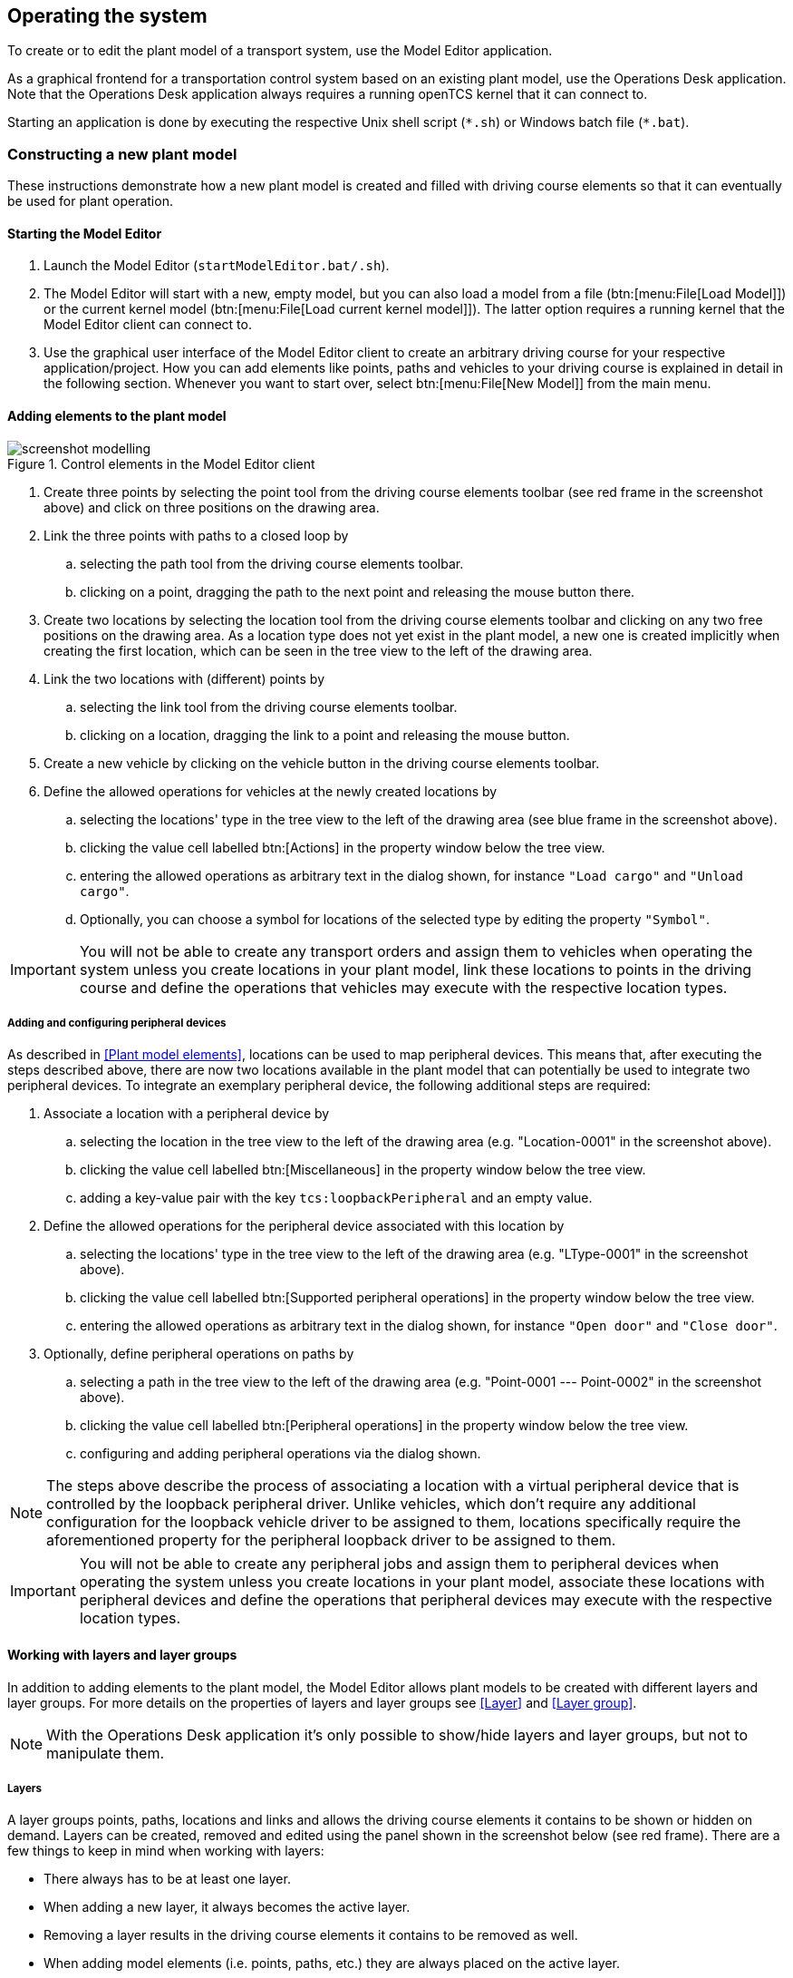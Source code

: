 
== Operating the system

To create or to edit the plant model of a transport system, use the Model Editor application.

As a graphical frontend for a transportation control system based on an existing plant model, use the Operations Desk application.
Note that the Operations Desk application always requires a running openTCS kernel that it can connect to.

Starting an application is done by executing the respective Unix shell script (`\*.sh`) or Windows batch file (`*.bat`).

=== Constructing a new plant model

These instructions demonstrate how a new plant model is created and filled with driving course elements so that it can eventually be used for plant operation.

==== Starting the Model Editor

. Launch the Model Editor (`startModelEditor.bat/.sh`).
. The Model Editor will start with a new, empty model, but you can also load a model from a file (btn:[menu:File[Load Model]]) or the current kernel model (btn:[menu:File[Load current kernel model]]).
  The latter option requires a running kernel that the Model Editor client can connect to.
. Use the graphical user interface of the Model Editor client to create an arbitrary driving course for your respective application/project.
  How you can add elements like points, paths and vehicles to your driving course is explained in detail in the following section.
  Whenever you want to start over, select btn:[menu:File[New Model]] from the main menu.

==== Adding elements to the plant model

.Control elements in the Model Editor client
image::screenshot_modelling.png[]

. Create three points by selecting the point tool from the driving course elements toolbar (see red frame in the screenshot above) and click on three positions on the drawing area.
. Link the three points with paths to a closed loop by
.. selecting the path tool from the driving course elements toolbar.
.. clicking on a point, dragging the path to the next point and releasing the mouse button there.
. Create two locations by selecting the location tool from the driving course elements toolbar and clicking on any two free positions on the drawing area.
  As a location type does not yet exist in the plant model, a new one is created implicitly when creating the first location, which can be seen in the tree view to the left of the drawing area.
. Link the two locations with (different) points by
.. selecting the link tool from the driving course elements toolbar.
.. clicking on a location, dragging the link to a point and releasing the mouse button.
. Create a new vehicle by clicking on the vehicle button in the driving course elements toolbar.
. Define the allowed operations for vehicles at the newly created locations by
.. selecting the locations' type in the tree view to the left of the drawing area (see blue frame in the screenshot above).
.. clicking the value cell labelled btn:[Actions] in the property window below the tree view.
.. entering the allowed operations as arbitrary text in the dialog shown, for instance `"Load cargo"` and `"Unload cargo"`.
.. Optionally, you can choose a symbol for locations of the selected type by editing the property `"Symbol"`.

IMPORTANT: You will not be able to create any transport orders and assign them to vehicles when operating the system unless you create locations in your plant model, link these locations to points in the driving course and define the operations that vehicles may execute with the respective location types.

===== Adding and configuring peripheral devices

As described in <<Plant model elements>>, locations can be used to map peripheral devices.
This means that, after executing the steps described above, there are now two locations available in the plant model that can potentially be used to integrate two peripheral devices.
To integrate an exemplary peripheral device, the following additional steps are required:

. Associate a location with a peripheral device by
.. selecting the location in the tree view to the left of the drawing area (e.g. "Location-0001" in the screenshot above).
.. clicking the value cell labelled btn:[Miscellaneous] in the property window below the tree view.
.. adding a key-value pair with the key `tcs:loopbackPeripheral` and an empty value.
. Define the allowed operations for the peripheral device associated with this location by
.. selecting the locations' type in the tree view to the left of the drawing area (e.g. "LType-0001" in the screenshot above).
.. clicking the value cell labelled btn:[Supported peripheral operations] in the property window below the tree view.
.. entering the allowed operations as arbitrary text in the dialog shown, for instance `"Open door"` and `"Close door"`.
. Optionally, define peripheral operations on paths by
.. selecting a path in the tree view to the left of the drawing area (e.g. "Point-0001 --- Point-0002" in the screenshot above).
.. clicking the value cell labelled btn:[Peripheral operations] in the property window below the tree view.
.. configuring and adding peripheral operations via the dialog shown.

NOTE: The steps above describe the process of associating a location with a virtual peripheral device that is controlled by the loopback peripheral driver.
Unlike vehicles, which don't require any additional configuration for the loopback vehicle driver to be assigned to them, locations specifically require the aforementioned property for the peripheral loopback driver to be assigned to them.

IMPORTANT: You will not be able to create any peripheral jobs and assign them to peripheral devices when operating the system unless you create locations in your plant model, associate these locations with peripheral devices and define the operations that peripheral devices may execute with the respective location types.

==== Working with layers and layer groups

In addition to adding elements to the plant model, the Model Editor allows plant models to be created with different layers and layer groups.
For more details on the properties of layers and layer groups see <<Layer>> and <<Layer group>>.

NOTE: With the Operations Desk application it's only possible to show/hide layers and layer groups, but not to manipulate them.

===== Layers

A layer groups points, paths, locations and links and allows the driving course elements it contains to be shown or hidden on demand.
Layers can be created, removed and edited using the panel shown in the screenshot below (see red frame).
There are a few things to keep in mind when working with layers:

* There always has to be at least one layer.
* When adding a new layer, it always becomes the active layer.
* Removing a layer results in the driving course elements it contains to be removed as well.
* When adding model elements (i.e. points, paths, etc.) they are always placed on the active layer.
* Links (between locations and points) are always placed on the same layer the respective location is placed on, regardless of the active layer.
* When performing "copy & paste", "cut & paste" or "duplicate" operations on driving course elements, the copies are always placed on the active layer.

NOTE: In the Operations Desk application the visibility of layers (and layer groups) also affects whether vehicle elements are displayed in the plant model or not.
Vehicle elements inherit the visibility of the point at which they are reported.
If a vehicle is reported at a point that is part of a hidden layer (or layer group), the vehicle element is not displayed in the plant model.

.Layers panel (Toolbar buttons: Add layer, Remove (selected) layer, Move (selected) layer up, Move (selected) layer down)
image::screenshot_layers_panel.png[]

===== Layer groups

A layer group groups, as the name implies, one or more layers and allows multiple layers to be shown or hidden at once.
Layer groups can be created, removed and edited using the panel shown in the screenshot below (see red frame).
There are a few things to keep in mind when working with layer groups:

* There always has to be at least one layer group.
* Removing a layer group results in all layers assigned to it to be removed as well.

.Layer groups panel (Toolbar buttons: Add layer group, Remove (selected) layer group)
image::screenshot_layer_groups_panel.png[]

==== Saving the plant model

You have two options to save the model: on your local hard drive or in a running kernel instance the Model Editor can connect to.

===== Saving the model locally

Select btn:[menu:File[Save Model]] or btn:[menu:File[Save Model As...]] and enter a file name for the model.

===== Loading the model into a running kernel

Select btn:[menu:File[Upload model to kernel]] and your model will be loaded into the kernel, letting you use it for operating a plant.
This, though, requires you to save it locally first.
Note that any model that was previously loaded in the kernel will be replaced, as the kernel can only store a single model at a time.

=== Operating the plant

These instructions explain how the newly created model that was loaded into the kernel can be used for plant operation, how vehicle drivers are used and how transport orders can be created and processed by a vehicle.

==== Starting components for system operation

.Operations Desk application displaying plant model
image::screenshot_operations_desk.png[]

. Start the kernel (`startKernel.bat/.sh`).
.. If this is your first time running the kernel, you need to load an existing plant model from the Model Editor into the kernel first.
(See <<Loading the model into a running kernel>>).
. Start the Kernel Control Center application (`startKernelControlCenter.bat/.sh`)
. Start the Operations Desk application (`startOperationsDesk.bat/.sh`)
. In the Kernel Control Center, select the btn:[Vehicle driver] tab.
Then select, configure and start driver for each vehicle in the model.
.. The list on the left-hand side of the window shows all vehicles in the chosen model.
.. A detailed view for a vehicle can be seen on the right-hand side of the driver panel after double-clicking on the vehicle name in the list.
The specific design of this detailed view depends on the driver associated with the vehicle.
Usually, status information sent by the vehicle (e.g. current position and mode of operation) is displayed and low-level settings (e.g. for the vehicle's IP address) are provided here.
.. Right-clicking on the list of vehicles shows a popup menu that allows to attach drivers to selected vehicles.
.. For a vehicle to be controlled by the system, a driver needs to be attached to the vehicle and enabled.
(For testing purposes without real vehicles that could communicate with the system, the so-called loopback driver can be used, which provides a virtual vehicle that roughly simulates a real one.)
How you attach and enable a vehicle driver is explained in detail in <<Configuring vehicle drivers>>.

.Driver panel with detailed view of a vehicle
image::screenshot_driver_panel.png[]

==== Configuring vehicle drivers

. Switch to the Kernel Control Center application.
. Associate a vehicle with the loopback driver by right-clicking on the vehicle in the vehicle list of the driver panel and selecting the menu entry btn:[menu:Driver[Loopback adapter (virtual vehicle)]].
. Open the detailed view of the vehicle by double-clicking on the vehicle's name in the list.
. In the detailed view of the vehicle that is now shown to the right of the vehicle list, select the btn:[Loopback options] tab.
. Enable the driver by ticking the checkbox btn:[Enable loopback adapter] in the btn:[Loopback options] tab or the checkbox in the btn:[Enabled?] column of the vehicle list.
. In the btn:[Loopback options] tab or in the vehicles list, select a point from the plant model to have the loopback adapter report this point to the kernel as the (virtual) vehicle's current position.
  In the btn:[Loopback options] tab, this can be done by clicking on the btn:[Position] text field.
  (In a real-world application, a vehicle driver communicating with a real vehicle would automatically report the vehicle's current position to the kernel as soon as it is known.)
. Switch to the Operations Desk client.
  An icon representing the vehicle should now be shown at the point on which you placed it using the loopback driver.
. Right-click on the vehicle and select btn:[menu:Context menu[Change integration level > ...to utilize this vehicle for transport orders]] to allow the kernel to dispatch the vehicle.
  The vehicle is then available for processing orders, which is indicated by an integration level `TO_BE_UTILIZED` in the property panel at the bottom left of the Operations Desk application's window.
  (You can revert this by right-clicking on the vehicle and selecting btn:[menu:Context menu[Change integration level > ...to respect this vehicle's position]] in the context menu.
  The integration level shown is now `TO_BE_RESPECTED` and the vehicle will not be dispatched for transport orders any more.)

==== Creating a transport order

To create a transport order, the Operations Desk application provides a dialog window presented when selecting btn:[menu:Actions[Create transport order...]] from the menu.
Transport orders are defined as a sequence of destination locations at which actions are to be performed by the vehicle processing the order.
You can select a destination location and action from a dropdown menu.
You may also optionally select the vehicle intended to process this order.
If none is explicitly selected, the control system automatically assigns the order to a vehicle according to its internal, configurable strategies (see <<Default dispatcher configuration entries>>).
You may also optionally select or define a type for the transport order to be created.
Furthermore, a transport order can be given a deadline specifying the point of time at which the order should be finished at the latest.
This deadline will primarily be considered when there are multiple transport orders in the pool and openTCS needs to decide which to assign next.

To create a new transport order, do the following:

. Select the menu entry btn:[menu:Actions[Create transport order...]].
. In the dialog shown, click the btn:[Add] button and select a location as the destination and an operation which the vehicle should perform there.
  You can add an arbitrary number of destinations to the order this way.
  They will be processed in the given order.
. After creating the transport order with the given destinations by clicking btn:[OK], the kernel will look for a vehicle that can process the order.
  If a vehicle is found, it is assigned the order immediately and the route computed for it will be highlighted in the Operations Desk application.
  The loopback driver then simulates the vehicle's movement to the destinations and the execution of the operations.

==== Withdrawing transport orders using the Operations Desk application

A transport order can be withdrawn from a vehicle that is currently processing it.
When withdrawing a transport order, its processing will be cancelled and the vehicle (driver) will not receive any further movement commands for it.
A withdrawal can be issued by right-clicking on the respective vehicle in the Operations Desk application, selecting btn:[menu:Context menu[Withdraw transport order]] and then selecting one of the following actions:

* '...and let the vehicle finish movement':
  The vehicle will process any movement commands it has already received and will stop after processing them.
  This type of withdrawal is what should normally be used for withdrawing a transport order from a vehicle.
* '...and stop the vehicle immediately':
  In addition to what happens in the case of a "normal" withdrawal, the vehicle is also asked to discard all movement commands it has already received.
  (This _should_ make it come to a halt very soon in most cases.
  However, if and how far exactly it will still move highly depends on the vehicle's type, its current situation and how communication between openTCS and this type of vehicle works.)
  Furthermore, all reservations for resources on the withdrawn route (i.e. the next paths and points) except for the vehicle's currently reported position are cancelled, making these resources available to other vehicles.
  This "immediate" withdrawal should be used with great care and usually only when the vehicle is currently _not moving_!

CAUTION: Since an "immediate" withdrawal frees paths and points previously reserved for the vehicle, it is possible that other vehicles acquire and use these resources themselves right after the withdrawal.
At the same time, if the vehicle was moving when the withdrawal was issued, it may - depending on its type - not have come to a halt, yet, and still move along the route it had previously been ordered to follow.
As the latter movement is not coordinated by openTCS, this can result in a _collision or deadlock_ between the vehicles!
For this reason, it is highly recommended to issue an "immediate" withdrawal only if it is required for some reason, and only if the vehicle has already come to a halt on a position in the driving course or if other vehicles need not be taken into account.
In all other cases, the "normal" withdrawal should be used.

Processing of a withdrawn transport order _cannot_ be resumed later.
To resume a transportation process that was interrupted by withdrawing a transport order, you need to create a new transport order, which may, of course, contain the same destinations as the withdrawn one.
Note, however, that the new transport order may not be created with the same name.
The reason for this is:

a. Names of transport orders need to be unique.
b. Withdrawing a transport order only aborts its processing, but does not remove it from the kernel's memory, yet.
   The transport order data is kept as historical information for a while before it is completely removed.
   (For how long the old order is kept depends on the kernel application's configuration -- see <<Order pool configuration entries>>.)

As a result, a name used for a transport order may eventually be reused, but only after the actual data of the old order has been removed.

==== Continuous creation of transport orders

NOTE: The Operations Desk application can easily be extended via custom plugins.
As a reference, a simple load generator plugin is included which here also serves as a demonstration of how the system looks like during operation.
Details about how custom plugins can be created and integrated into the Operations Desk application can be found in the developer's guide.

. In the Operations Desk application, select btn:[menu:View[Plugins > Continuous load]] from the menu.
. Choose a trigger for creating new transport orders:
  New orders will either be created only once, or whenever the number of unprocessed orders in the system drops below a specified limit, or after a specified timeout has expired.
. By using an order profile you may decide whether the transport orders`' destinations should be chosen randomly or whether you want to choose them yourself.
+
Using btn:[Create orders randomly], you define the number of transport orders that are to be generated at a time, and the number of destinations a single transport order should contain.
Since the destinations will be selected randomly, the orders created do not necessarily make sense for a real-world system.
+
Using btn:[Create orders according to definition], you can define an arbitrary number of transport orders, each with an arbitrary number of destinations and properties, and save and load your list of transport orders.
. Start the order generator by activating the corresponding checkbox at the bottom of the btn:[Continuous load] panel.
  The load generator will then generate transport orders according to its configuration until the checkbox is deactivated or the panel is closed.

==== Configuring peripheral device drivers

NOTE: In order to perform the following steps, make sure you first associate a location with a peripheral device, as described in <<Adding and configuring peripheral devices>>.

. Switch to the Kernel Control Center application.
. Select the btn:[Peripheral driver] tab.
** _A location should already be associated with the peripheral loopback driver._
. Open the detailed view of the location by double-clicking on the location's name in the list.
. In the detailed view of the location that is now shown to the right of the peripheral device list, select the btn:[Loopback options] tab.
. Enable the driver by ticking the checkbox in the btn:[Enabled?] column of the peripheral device list.
. Switch to the Operations Desk client.
. The peripheral device is now available for processing peripheral jobs.

==== Creating a peripheral job

A peripheral job is defined as a single operation that is to be performed by the peripheral device processing the job.
Peripheral jobs can be created either explicitly or implicitly; both ways are described in the following sections.

NOTE: For information on how peripheral jobs are assigned to peripheral devices, see <<Default peripheral job dispatcher>>.
For information on how the control system's internal strategies for assigning peripheral jobs can be configured, see <<Default peripheral job dispatcher configuration entries>>.

===== Explicit creation of peripheral jobs

To create a new peripheral job, do the following in the Operations Desk application:

. Select the menu entry btn:[menu:Actions[Create peripheral job...]].
. In the dialog shown, select the location associated with the peripheral device that should be assigned with the peripheral job and an operation which the peripheral device should perform.
  Additionally, enter some arbitrary text for the reservation token.
  (For the moment, the reservation token doesn't really matter.
  The only important thing is that it is not empty.
  For more details on the reservation token, see <<Default peripheral job dispatcher>>.)
. After creating the peripheral job by clicking btn:[OK], the kernel will try to assign it to the peripheral device associated with the given location to process the job.
  Once the peripheral job is assigned, the loopback driver simulates the peripheral devices's execution of the operation.

NOTE: While it is fine to use this option for creating peripheral jobs, the next option is the preferred one as it allows direct interaction between vehicles and peripheral devices.

===== Implicit creation of peripheral jobs

NOTE: In order for implicit creation of peripheral jobs to work, make sure to first define peripheral operations on paths as described in <<Adding and configuring peripheral devices>>.

Peripheral jobs can be created implicitly by vehicles as they traverse paths that have peripheral operations defined on them.
When exactly a peripheral job is created for a peripheral operation defined on a path depends on the configuration of the peripheral operation itself.
As described in <<Peripheral operation>>, the _execution trigger_ of a peripheral operation defines when the operation is to be performed by the peripheral device.
Note the following regarding the creation time of the peripheral job belonging to a peripheral operation:

* `BEFORE_MOVEMENT`: The peripheral job is created as soon as the resource for the corresponding path has been allocated for the vehicle.
  This means that if a vehicle can accept multiple (points and) paths in advance, a peripheral job may be created before the vehicle even reaches the actual path.
* `AFTER_MOVEMENT`: The peripheral job is created as soon as the vehicle has completely traversed the path and reported the corresponding movement command as executed (i.e. when the vehicle reached the respective end point of the path).

==== Withdrawing peripheral jobs using the Operations Desk application

NOTE: Withdrawal of peripheral jobs via the Operations Desk application is not supported at the moment.

==== Removing a vehicle from a running system

There may be situations in which you want to remove a single vehicle from a system, e.g. because the vehicle temporarily cannot be used by openTCS due to a hardware defect that has to be dealt with first.
The following steps will ensure that no further transport orders are assigned to the vehicle and that the resources it might still be occupying are freed for use by other vehicles.

. In the Operations Desk application, right-click on the vehicle and select btn:[menu:Context menu[Change integration level > ...to ignore this vehicle]] to disable the vehicle for transport order processing and to free the point in the driving course that the vehicle is occupying.
. In the Kernel Control Center application, disable the vehicle's driver by unticking the checkbox btn:[Enable loopback adapter] in the btn:[Loopback options] tab or the checkbox in the btn:[Enabled?] column of the vehicle list.

==== Pausing and resuming the operation of vehicles

The Operations Desk application provides two buttons with which the operation of vehicles can be paused or resumed.
However, in order for these buttons to have any effect, the respective vehicle drivers for the vehicles in use have to implement and support this feature.

.Pause and resume buttons in the Operations Desk application
image::screenshot_operations_desk_pause_and_resume.png[]
